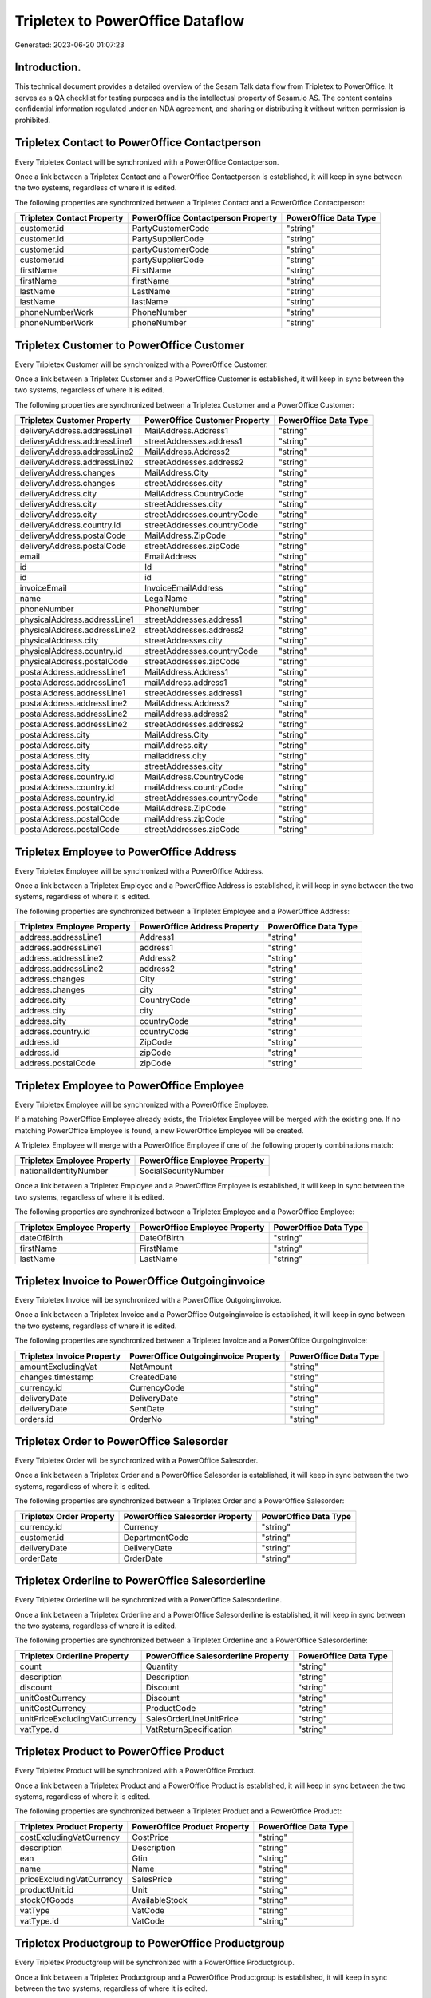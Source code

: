 =================================
Tripletex to PowerOffice Dataflow
=================================

Generated: 2023-06-20 01:07:23

Introduction.
------------

This technical document provides a detailed overview of the Sesam Talk data flow from Tripletex to PowerOffice. It serves as a QA checklist for testing purposes and is the intellectual property of Sesam.io AS. The content contains confidential information regulated under an NDA agreement, and sharing or distributing it without written permission is prohibited.

Tripletex Contact to PowerOffice Contactperson
----------------------------------------------
Every Tripletex Contact will be synchronized with a PowerOffice Contactperson.

Once a link between a Tripletex Contact and a PowerOffice Contactperson is established, it will keep in sync between the two systems, regardless of where it is edited.

The following properties are synchronized between a Tripletex Contact and a PowerOffice Contactperson:

.. list-table::
   :header-rows: 1

   * - Tripletex Contact Property
     - PowerOffice Contactperson Property
     - PowerOffice Data Type
   * - customer.id
     - PartyCustomerCode
     - "string"
   * - customer.id
     - PartySupplierCode
     - "string"
   * - customer.id
     - partyCustomerCode
     - "string"
   * - customer.id
     - partySupplierCode
     - "string"
   * - firstName
     - FirstName
     - "string"
   * - firstName
     - firstName
     - "string"
   * - lastName
     - LastName
     - "string"
   * - lastName
     - lastName
     - "string"
   * - phoneNumberWork
     - PhoneNumber
     - "string"
   * - phoneNumberWork
     - phoneNumber
     - "string"


Tripletex Customer to PowerOffice Customer
------------------------------------------
Every Tripletex Customer will be synchronized with a PowerOffice Customer.

Once a link between a Tripletex Customer and a PowerOffice Customer is established, it will keep in sync between the two systems, regardless of where it is edited.

The following properties are synchronized between a Tripletex Customer and a PowerOffice Customer:

.. list-table::
   :header-rows: 1

   * - Tripletex Customer Property
     - PowerOffice Customer Property
     - PowerOffice Data Type
   * - deliveryAddress.addressLine1
     - MailAddress.Address1
     - "string"
   * - deliveryAddress.addressLine1
     - streetAddresses.address1
     - "string"
   * - deliveryAddress.addressLine2
     - MailAddress.Address2
     - "string"
   * - deliveryAddress.addressLine2
     - streetAddresses.address2
     - "string"
   * - deliveryAddress.changes
     - MailAddress.City
     - "string"
   * - deliveryAddress.changes
     - streetAddresses.city
     - "string"
   * - deliveryAddress.city
     - MailAddress.CountryCode
     - "string"
   * - deliveryAddress.city
     - streetAddresses.city
     - "string"
   * - deliveryAddress.city
     - streetAddresses.countryCode
     - "string"
   * - deliveryAddress.country.id
     - streetAddresses.countryCode
     - "string"
   * - deliveryAddress.postalCode
     - MailAddress.ZipCode
     - "string"
   * - deliveryAddress.postalCode
     - streetAddresses.zipCode
     - "string"
   * - email
     - EmailAddress
     - "string"
   * - id
     - Id
     - "string"
   * - id
     - id
     - "string"
   * - invoiceEmail
     - InvoiceEmailAddress
     - "string"
   * - name
     - LegalName
     - "string"
   * - phoneNumber
     - PhoneNumber
     - "string"
   * - physicalAddress.addressLine1
     - streetAddresses.address1
     - "string"
   * - physicalAddress.addressLine2
     - streetAddresses.address2
     - "string"
   * - physicalAddress.city
     - streetAddresses.city
     - "string"
   * - physicalAddress.country.id
     - streetAddresses.countryCode
     - "string"
   * - physicalAddress.postalCode
     - streetAddresses.zipCode
     - "string"
   * - postalAddress.addressLine1
     - MailAddress.Address1
     - "string"
   * - postalAddress.addressLine1
     - mailAddress.address1
     - "string"
   * - postalAddress.addressLine1
     - streetAddresses.address1
     - "string"
   * - postalAddress.addressLine2
     - MailAddress.Address2
     - "string"
   * - postalAddress.addressLine2
     - mailAddress.address2
     - "string"
   * - postalAddress.addressLine2
     - streetAddresses.address2
     - "string"
   * - postalAddress.city
     - MailAddress.City
     - "string"
   * - postalAddress.city
     - mailAddress.city
     - "string"
   * - postalAddress.city
     - mailaddress.city
     - "string"
   * - postalAddress.city
     - streetAddresses.city
     - "string"
   * - postalAddress.country.id
     - MailAddress.CountryCode
     - "string"
   * - postalAddress.country.id
     - mailAddress.countryCode
     - "string"
   * - postalAddress.country.id
     - streetAddresses.countryCode
     - "string"
   * - postalAddress.postalCode
     - MailAddress.ZipCode
     - "string"
   * - postalAddress.postalCode
     - mailAddress.zipCode
     - "string"
   * - postalAddress.postalCode
     - streetAddresses.zipCode
     - "string"


Tripletex Employee to PowerOffice Address
-----------------------------------------
Every Tripletex Employee will be synchronized with a PowerOffice Address.

Once a link between a Tripletex Employee and a PowerOffice Address is established, it will keep in sync between the two systems, regardless of where it is edited.

The following properties are synchronized between a Tripletex Employee and a PowerOffice Address:

.. list-table::
   :header-rows: 1

   * - Tripletex Employee Property
     - PowerOffice Address Property
     - PowerOffice Data Type
   * - address.addressLine1
     - Address1
     - "string"
   * - address.addressLine1
     - address1
     - "string"
   * - address.addressLine2
     - Address2
     - "string"
   * - address.addressLine2
     - address2
     - "string"
   * - address.changes
     - City
     - "string"
   * - address.changes
     - city
     - "string"
   * - address.city
     - CountryCode
     - "string"
   * - address.city
     - city
     - "string"
   * - address.city
     - countryCode
     - "string"
   * - address.country.id
     - countryCode
     - "string"
   * - address.id
     - ZipCode
     - "string"
   * - address.id
     - zipCode
     - "string"
   * - address.postalCode
     - zipCode
     - "string"


Tripletex Employee to PowerOffice Employee
------------------------------------------
Every Tripletex Employee will be synchronized with a PowerOffice Employee.

If a matching PowerOffice Employee already exists, the Tripletex Employee will be merged with the existing one.
If no matching PowerOffice Employee is found, a new PowerOffice Employee will be created.

A Tripletex Employee will merge with a PowerOffice Employee if one of the following property combinations match:

.. list-table::
   :header-rows: 1

   * - Tripletex Employee Property
     - PowerOffice Employee Property
   * - nationalIdentityNumber
     - SocialSecurityNumber

Once a link between a Tripletex Employee and a PowerOffice Employee is established, it will keep in sync between the two systems, regardless of where it is edited.

The following properties are synchronized between a Tripletex Employee and a PowerOffice Employee:

.. list-table::
   :header-rows: 1

   * - Tripletex Employee Property
     - PowerOffice Employee Property
     - PowerOffice Data Type
   * - dateOfBirth
     - DateOfBirth
     - "string"
   * - firstName
     - FirstName
     - "string"
   * - lastName
     - LastName
     - "string"


Tripletex Invoice to PowerOffice Outgoinginvoice
------------------------------------------------
Every Tripletex Invoice will be synchronized with a PowerOffice Outgoinginvoice.

Once a link between a Tripletex Invoice and a PowerOffice Outgoinginvoice is established, it will keep in sync between the two systems, regardless of where it is edited.

The following properties are synchronized between a Tripletex Invoice and a PowerOffice Outgoinginvoice:

.. list-table::
   :header-rows: 1

   * - Tripletex Invoice Property
     - PowerOffice Outgoinginvoice Property
     - PowerOffice Data Type
   * - amountExcludingVat
     - NetAmount
     - "string"
   * - changes.timestamp
     - CreatedDate
     - "string"
   * - currency.id
     - CurrencyCode
     - "string"
   * - deliveryDate
     - DeliveryDate
     - "string"
   * - deliveryDate
     - SentDate
     - "string"
   * - orders.id
     - OrderNo
     - "string"


Tripletex Order to PowerOffice Salesorder
-----------------------------------------
Every Tripletex Order will be synchronized with a PowerOffice Salesorder.

Once a link between a Tripletex Order and a PowerOffice Salesorder is established, it will keep in sync between the two systems, regardless of where it is edited.

The following properties are synchronized between a Tripletex Order and a PowerOffice Salesorder:

.. list-table::
   :header-rows: 1

   * - Tripletex Order Property
     - PowerOffice Salesorder Property
     - PowerOffice Data Type
   * - currency.id
     - Currency
     - "string"
   * - customer.id
     - DepartmentCode
     - "string"
   * - deliveryDate
     - DeliveryDate
     - "string"
   * - orderDate
     - OrderDate
     - "string"


Tripletex Orderline to PowerOffice Salesorderline
-------------------------------------------------
Every Tripletex Orderline will be synchronized with a PowerOffice Salesorderline.

Once a link between a Tripletex Orderline and a PowerOffice Salesorderline is established, it will keep in sync between the two systems, regardless of where it is edited.

The following properties are synchronized between a Tripletex Orderline and a PowerOffice Salesorderline:

.. list-table::
   :header-rows: 1

   * - Tripletex Orderline Property
     - PowerOffice Salesorderline Property
     - PowerOffice Data Type
   * - count
     - Quantity
     - "string"
   * - description
     - Description
     - "string"
   * - discount
     - Discount
     - "string"
   * - unitCostCurrency
     - Discount
     - "string"
   * - unitCostCurrency
     - ProductCode
     - "string"
   * - unitPriceExcludingVatCurrency
     - SalesOrderLineUnitPrice
     - "string"
   * - vatType.id
     - VatReturnSpecification
     - "string"


Tripletex Product to PowerOffice Product
----------------------------------------
Every Tripletex Product will be synchronized with a PowerOffice Product.

Once a link between a Tripletex Product and a PowerOffice Product is established, it will keep in sync between the two systems, regardless of where it is edited.

The following properties are synchronized between a Tripletex Product and a PowerOffice Product:

.. list-table::
   :header-rows: 1

   * - Tripletex Product Property
     - PowerOffice Product Property
     - PowerOffice Data Type
   * - costExcludingVatCurrency
     - CostPrice
     - "string"
   * - description
     - Description
     - "string"
   * - ean
     - Gtin
     - "string"
   * - name
     - Name
     - "string"
   * - priceExcludingVatCurrency
     - SalesPrice
     - "string"
   * - productUnit.id
     - Unit
     - "string"
   * - stockOfGoods
     - AvailableStock
     - "string"
   * - vatType
     - VatCode
     - "string"
   * - vatType.id
     - VatCode
     - "string"


Tripletex Productgroup to PowerOffice Productgroup
--------------------------------------------------
Every Tripletex Productgroup will be synchronized with a PowerOffice Productgroup.

Once a link between a Tripletex Productgroup and a PowerOffice Productgroup is established, it will keep in sync between the two systems, regardless of where it is edited.

The following properties are synchronized between a Tripletex Productgroup and a PowerOffice Productgroup:

.. list-table::
   :header-rows: 1

   * - Tripletex Productgroup Property
     - PowerOffice Productgroup Property
     - PowerOffice Data Type
   * - name
     - Name
     - "string"


Tripletex Supplier to PowerOffice Supplier
------------------------------------------
Every Tripletex Supplier will be synchronized with a PowerOffice Supplier.

Once a link between a Tripletex Supplier and a PowerOffice Supplier is established, it will keep in sync between the two systems, regardless of where it is edited.

The following properties are synchronized between a Tripletex Supplier and a PowerOffice Supplier:

.. list-table::
   :header-rows: 1

   * - Tripletex Supplier Property
     - PowerOffice Supplier Property
     - PowerOffice Data Type
   * - email
     - EmailAddress
     - "string"
   * - id
     - Id
     - "string"
   * - name
     - LegalName
     - "string"
   * - phoneNumber
     - PhoneNumber
     - "string"

